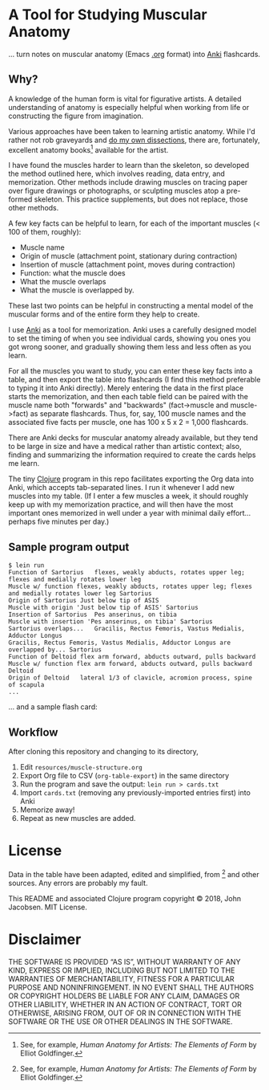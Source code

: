 * A Tool for Studying Muscular Anatomy

... turn notes on muscular anatomy (Emacs [[https://orgmode.org][.org]] format) into [[https://apps.ankiweb.net/][Anki]] flashcards.

#+ATTR_HTML: :align left
[[file:./anatomy.png][file:./anatomy.png]]

** Why?

A knowledge of the human form is vital for figurative artists. A
detailed understanding of anatomy is especially helpful when working
from life or constructing the figure from imagination.

Various approaches have been taken to learning artistic anatomy.
While I'd rather not rob graveyards and [[https://www.ncbi.nlm.nih.gov/pmc/articles/PMC3361109/][do my own dissections]], there
are, fortunately, excellent anatomy books[1] available for the artist.

I have found the muscles harder to learn than the skeleton, so
developed the method outlined here, which involves reading, data
entry, and memorization.  Other methods include drawing muscles on
tracing paper over figure drawings or photographs, or sculpting
muscles atop a pre-formed skeleton.  This practice supplements, but
does not replace, those other methods.

A few key facts can be helpful to learn, for each of the important
muscles (< 100 of them, roughly):
- Muscle name
- Origin of muscle (attachment point, stationary during contraction)
- Insertion of muscle (attachment point, moves during contraction)
- Function: what the muscle does
- What the muscle overlaps
- What the muscle is overlapped by.

These last two points can be helpful in constructing a mental
model of the muscular forms and of the entire form they help to
create.

I use [[https://apps.ankiweb.net/][Anki]] as a tool for memorization.  Anki uses a carefully
designed model to set the timing of when you see individual cards,
showing you ones you got wrong sooner, and gradually showing them less
and less often as you learn.

For all the muscles you want to study, you can enter these key facts
into a table, and then export the table into flashcards (I find this
method preferable to typing it into Anki directly).  Merely entering
the data in the first place starts the memorization, and then each
table field can be paired with the muscle name both "forwards" and
"backwards" (fact->muscle and muscle->fact) as separate flashcards.
Thus, for, say, 100 muscle names and the associated five facts per
muscle, one has 100 x 5 x 2 = 1,000 flashcards.

#+CAPTION: Example table
#+NAME: table-example.png
[[file:./table-example.png][file:./table-example.png]]

There are Anki decks for muscular anatomy already available, but they
tend to be large in size and have a medical rather than artistic
context; also, finding and summarizing the information required to
create the cards helps me learn.

The tiny [[https://clojure.org/][Clojure]] program in this repo facilitates exporting the Org
data into Anki, which accepts tab-separated lines.  I run it whenever
I add new muscles into my table.  (If I enter a few muscles a week, it
should roughly keep up with my memorization practice, and will then
have the most important ones memorized in well under a year with
minimal daily effort... perhaps five minutes per day.)

** Sample program output

#+BEGIN_SRC
$ lein run
Function of Sartorius	flexes, weakly abducts, rotates upper leg; flexes and medially rotates lower leg
Muscle w/ function flexes, weakly abducts, rotates upper leg; flexes and medially rotates lower leg	Sartorius
Origin of Sartorius	Just below tip of ASIS
Muscle with origin 'Just below tip of ASIS'	Sartorius
Insertion of Sartorius	Pes anserinus, on tibia
Muscle with insertion 'Pes anserinus, on tibia'	Sartorius
Sartorius overlaps...	Gracilis, Rectus Femoris, Vastus Medialis, Adductor Longus
Gracilis, Rectus Femoris, Vastus Medialis, Adductor Longus are overlapped by...	Sartorius
Function of Deltoid	flex arm forward, abducts outward, pulls backward
Muscle w/ function flex arm forward, abducts outward, pulls backward	Deltoid
Origin of Deltoid	lateral 1/3 of clavicle, acromion process, spine of scapula
...
#+END_SRC

... and a sample flash card:

[[file:./anki.png][file:./anki.png]]

** Workflow

After cloning this repository and changing to its directory,

1. Edit =resources/muscle-structure.org=
2. Export Org file to CSV (=org-table-export=) in the same directory
3. Run the program and save the output: =lein run > cards.txt=
4. Import =cards.txt= (removing any previously-imported entries first) into Anki
5. Memorize away!
6. Repeat as new muscles are added.

[1] See, for example, /Human Anatomy for Artists: The Elements of Form/ by Elliot Goldfinger.

* License

Data in the table have been adapted, edited and simplified, from [1]
and other sources. Any errors are probably my fault.

This README and associated Clojure program copyright © 2018, John
Jacobsen. MIT License.

* Disclaimer

THE SOFTWARE IS PROVIDED “AS IS”, WITHOUT WARRANTY OF ANY KIND,
EXPRESS OR IMPLIED, INCLUDING BUT NOT LIMITED TO THE WARRANTIES OF
MERCHANTABILITY, FITNESS FOR A PARTICULAR PURPOSE AND
NONINFRINGEMENT. IN NO EVENT SHALL THE AUTHORS OR COPYRIGHT HOLDERS BE
LIABLE FOR ANY CLAIM, DAMAGES OR OTHER LIABILITY, WHETHER IN AN ACTION
OF CONTRACT, TORT OR OTHERWISE, ARISING FROM, OUT OF OR IN CONNECTION
WITH THE SOFTWARE OR THE USE OR OTHER DEALINGS IN THE SOFTWARE.
